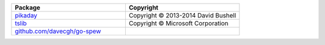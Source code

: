 .. list-table::
   :widths: 50 50
   :header-rows: 1
   :class: licenses

   * - Package
     - Copyright

   * - `pikaday <https://www.npmjs.com/package/pikaday/v/1.8.2>`__
     - Copyright © 2013-2014 David Bushell

   * - `tslib <https://www.npmjs.com/package/tslib/v/1.14.1>`__
     - Copyright © Microsoft Corporation

   * - `github.com/davecgh/go-spew <https://github.com/davecgh/go-spew>`__
     - 
